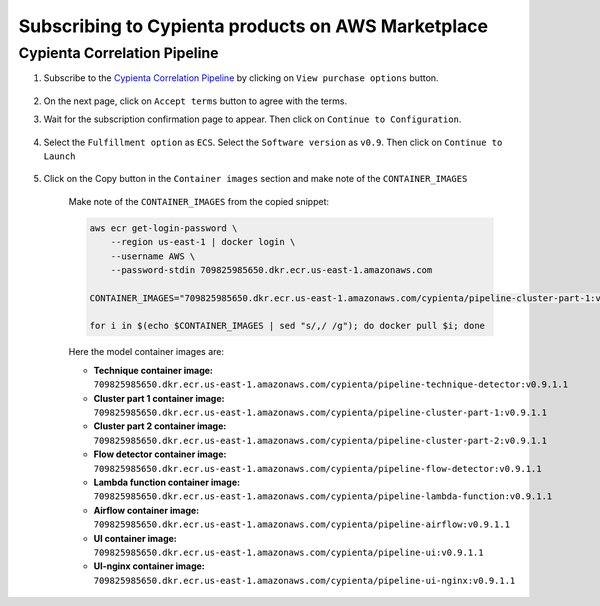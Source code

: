 Subscribing to Cypienta products on AWS Marketplace
===================================================

Cypienta Correlation Pipeline
-------------------------

1. Subscribe to the `Cypienta Correlation Pipeline <https://aws.amazon.com/marketplace/pp/prodview-cinoiwm3g2sic>`__ by clicking on ``View purchase options`` button.

    .. image:: resources/pipeline_subscribe.png
        :alt: UI product subscribe
        :align: center

2. On the next page, click on ``Accept terms`` button to agree with the terms.

3. Wait for the subscription confirmation page to appear. Then click on ``Continue to Configuration``.

    .. image:: resources/pipeline_confirm.png
        :alt: confirm subscribe
        :align: center

4. Select the ``Fulfillment option`` as ``ECS``. Select the ``Software version`` as ``v0.9``. Then click on ``Continue to Launch``

    .. image:: resources/pipeline_to_launch.png
        :alt: to launch
        :align: center

5. Click on the Copy button in the ``Container images`` section and make note of the ``CONTAINER_IMAGES``

    .. image:: resources/pipeline_container_images.png
        :alt: container images
        :align: center

    Make note of the ``CONTAINER_IMAGES`` from the copied snippet:

    .. code-block::
        
        aws ecr get-login-password \
            --region us-east-1 | docker login \
            --username AWS \
            --password-stdin 709825985650.dkr.ecr.us-east-1.amazonaws.com
            
        CONTAINER_IMAGES="709825985650.dkr.ecr.us-east-1.amazonaws.com/cypienta/pipeline-cluster-part-1:v0.9.1,709825985650.dkr.ecr.us-east-1.amazonaws.com/cypienta/pipeline-cluster-part-2:v0.9.1,709825985650.dkr.ecr.us-east-1.amazonaws.com/cypienta/pipeline-ui-nginx:v0.9.1,709825985650.dkr.ecr.us-east-1.amazonaws.com/cypienta/pipeline-flow-detector:v0.9.1,709825985650.dkr.ecr.us-east-1.amazonaws.com/cypienta/pipeline-lambda-function:v0.9.1,709825985650.dkr.ecr.us-east-1.amazonaws.com/cypienta/pipeline-technique-detector:v0.9.1,709825985650.dkr.ecr.us-east-1.amazonaws.com/cypienta/pipeline-airflow:v0.9.1,709825985650.dkr.ecr.us-east-1.amazonaws.com/cypienta/pipeline-ui:v0.9.1"    

        for i in $(echo $CONTAINER_IMAGES | sed "s/,/ /g"); do docker pull $i; done

    Here the model container images are:

    -  **Technique container image:** ``709825985650.dkr.ecr.us-east-1.amazonaws.com/cypienta/pipeline-technique-detector:v0.9.1.1``

    -  **Cluster part 1 container image:** ``709825985650.dkr.ecr.us-east-1.amazonaws.com/cypienta/pipeline-cluster-part-1:v0.9.1.1``

    -  **Cluster part 2 container image:** ``709825985650.dkr.ecr.us-east-1.amazonaws.com/cypienta/pipeline-cluster-part-2:v0.9.1.1``

    -  **Flow detector container image:** ``709825985650.dkr.ecr.us-east-1.amazonaws.com/cypienta/pipeline-flow-detector:v0.9.1.1``

    -  **Lambda function container image:** ``709825985650.dkr.ecr.us-east-1.amazonaws.com/cypienta/pipeline-lambda-function:v0.9.1.1``

    -  **Airflow container image:** ``709825985650.dkr.ecr.us-east-1.amazonaws.com/cypienta/pipeline-airflow:v0.9.1.1``

    -  **UI container image:** ``709825985650.dkr.ecr.us-east-1.amazonaws.com/cypienta/pipeline-ui:v0.9.1.1``

    -  **UI-nginx container image:** ``709825985650.dkr.ecr.us-east-1.amazonaws.com/cypienta/pipeline-ui-nginx:v0.9.1.1``
